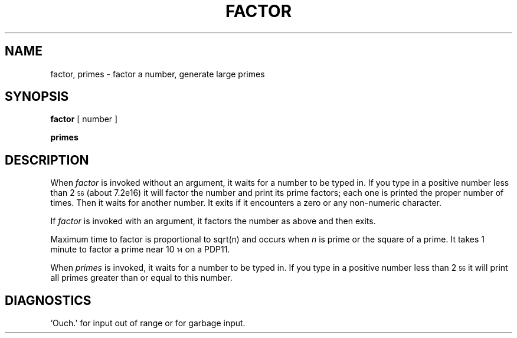 .TH FACTOR 1 
.SH NAME
factor, primes \- factor a number, generate large primes
.SH SYNOPSIS
.B factor
[ number ]
.PP
.B primes
.SH DESCRIPTION
When
.I factor
is invoked without an argument, it waits for a number to be typed in.
If you type in a positive
number less than 2\u\s756\s0\d (about
.if n 7.2e16)
.if t 7.2\(mu10\u\s716\s0\d\|)
it will factor the number and print its prime factors; each one is printed
the proper number of times.
Then it waits for another number.
It exits if it encounters a zero or any non-numeric character.
.PP
If
.I factor
is invoked with an argument, it factors the number
as above and then exits.
.PP
Maximum time to factor is proportional to
.if n sqrt(n)
.if t \(sr\o'\fIn\fR\(rn'
and occurs when
.I n
is prime
or the square of a prime.
It takes 1 minute to factor a prime
near
10\u\s714\s0\d
on a PDP11.
.PP
When
.I primes
is invoked, it waits for a number to be typed in.
If you type in a positive
number less than 2\u\s756\s0\d
it will print all primes greater than or
equal to this number.
.SH DIAGNOSTICS
`Ouch.' for input out of range or for garbage input.
